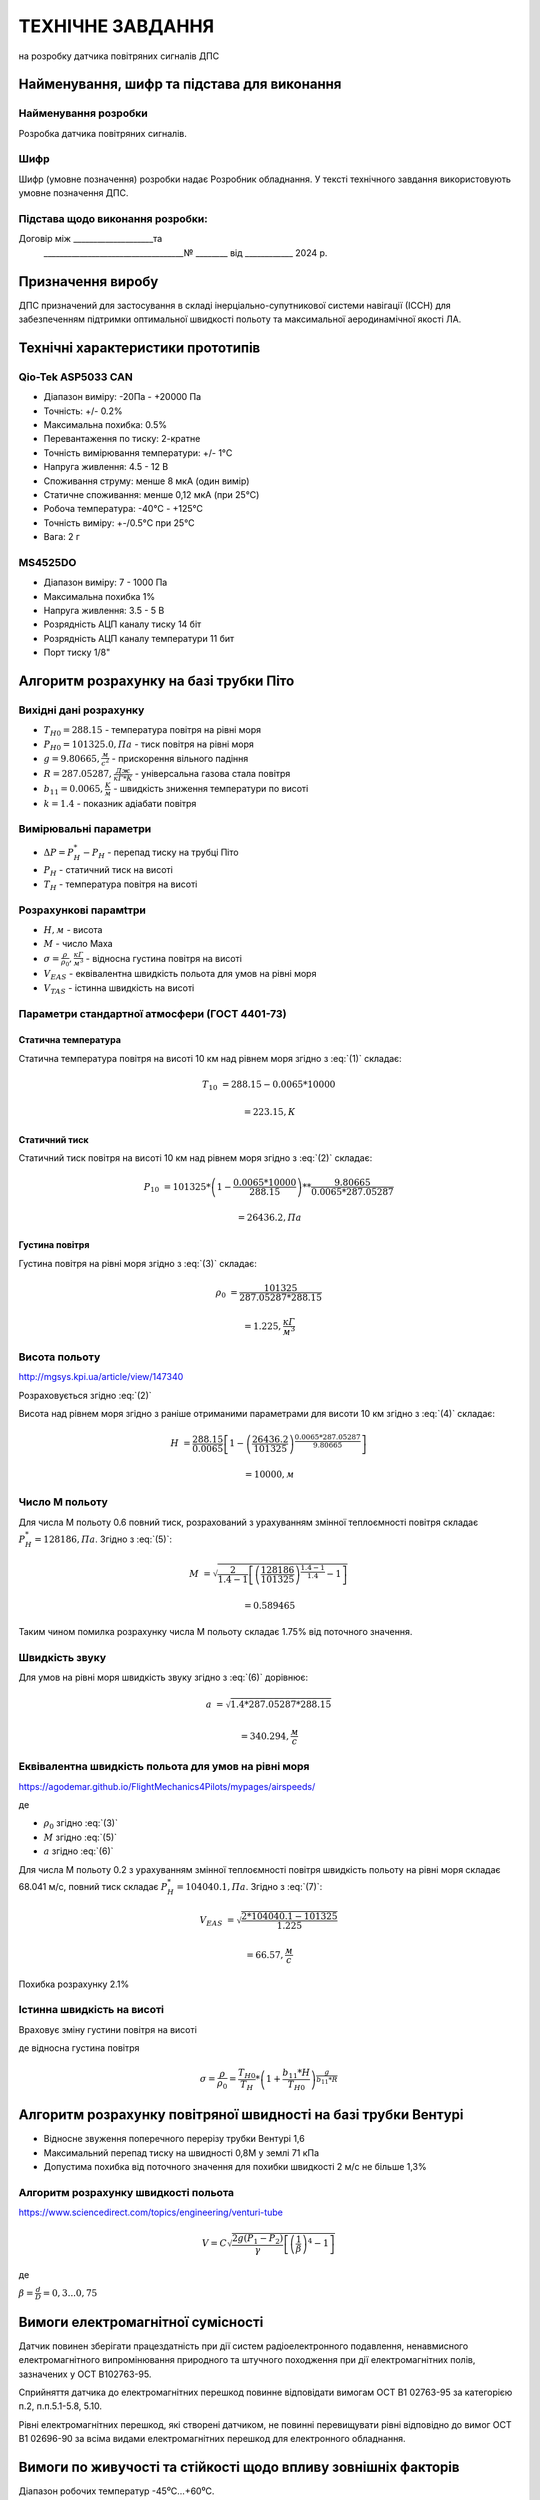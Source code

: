 =============================
ТЕХНІЧНЕ ЗАВДАННЯ
=============================

на розробку датчика повітряних сигналів ДПС

Найменування, шифр та підстава для виконання
----------------------------------------------

Найменування розробки
~~~~~~~~~~~~~~~~~~~~~

Розробка датчика повітряних сигналів.

Шифр
~~~~~~

Шифр (умовне позначення) розробки надає Розробник 
обладнання. У тексті технічного завдання використовують умовне позначення 
ДПС. 

Підстава щодо виконання розробки:
~~~~~~~~~~~~~~~~~~~~~~~~~~~~~~~~~~~~
Договір між ____________________та
 ___________________________________№ ________ від ____________ 2024 р.

Призначення виробу
----------------------

ДПС призначений для застосування в складі інерціально-супутникової системи 
навігації (ІССН) для забезпеченням підтримки оптимальної швидкості 
польоту та максимальної аеродинамічної якості ЛА.

Технічні характеристики прототипів
---------------------------------------------

Qio-Tek ASP5033 CAN
~~~~~~~~~~~~~~~~~~~~~~~

* Діапазон виміру: -20Па - +20000 Па
* Точність: +/- 0.2%
* Максимальна похибка: 0.5%
* Перевантаження по тиску: 2-кратне
* Точність вимірювання температури: +/- 1°C
* Напруга живлення: 4.5 - 12 В
* Споживання струму: менше 8 мкА (один вимір)
* Статичне споживання: менше 0,12 мкА (при 25°C)
* Робоча температура: -40°C - +125°C
* Точність виміру: +-/0.5°C при 25°C
* Вага: 2 г

MS4525DO
~~~~~~~~~~~~~~~~~~

* Діапазон виміру: 7 - 1000 Па
* Максимальна похибка 1%
* Напруга живлення: 3.5 - 5 В
* Розрядність АЦП каналу тиску 14 біт
* Розрядність АЦП каналу температури 11 бит
* Порт тиску 1/8"

Алгоритм розрахунку на базі трубки Піто
----------------------------------------------------------------

Вихідні дані розрахунку
~~~~~~~~~~~~~~~~~~~~~~~~~~~~

* :math:`T_{H0}=288.15` - температура повітря на рівні моря
* :math:`P_{H0}=101325.0, Па` - тиск повітря на рівні моря
* :math:`g=9.80665, \frac{м}{с^2}` - прискорення вільного падіння
* :math:`R=287.05287, \frac{Дж}{кГ*К}` - універсальна газова стала повітря
* :math:`b_{11}=0.0065, \frac{K}{м}` - швидкість зниження температури по висоті
* :math:`k=1.4` - показник адіабати повітря

Вимірювальні параметри
~~~~~~~~~~~~~~~~~~~~~~~~~~~~

* :math:`\Delta P = P^*_H - P_H` - перепад тиску на трубці Піто
* :math:`P_H` - статичний тиск на висоті
* :math:`T_H` - температура повітря на висоті

Розрахункові парамtтри
~~~~~~~~~~~~~~~~~~~~~~~

* :math:`H, м` - висота
* :math:`М` - число Маха
* :math:`\sigma=\frac{\rho}{\rho_0}, \frac{кГ}{м^3}` - відносна густина повітря на висоті
* :math:`V_{EAS}` - еквівалентна швидкість польота для умов на рівні моря
* :math:`V_{TAS}` - істинна швидкість на висоті

Параметри стандартної атмосфери (ГОСТ 4401-73)
~~~~~~~~~~~~~~~~~~~~~~~~~~~~~~~~~~~~~~~~~~~~~~~~~~~~

Статична температура
""""""""""""""""""""

.. math::
    :label: (1)

    T_H = T_{H0} - b_{11}*H

Статична температура повітря на висоті 10 км над рівнем моря згідно з :eq:`(1)`
складає:

.. math::

    T_{10} &= 288.15-0.0065*10000

           &= 223.15, К

Статичний тиск
""""""""""""""""""""

.. math::
    :label: (2)

    P_H = P_{H0} * \left(1-\frac{b_{11}*H}{T_{H0}}\right)^{
                    \frac{g}{b_{11}*R}}

Статичний тиск повітря на висоті 10 км над рівнем моря згідно з :eq:`(2)`
складає:

.. math::

    P_{10} &= 101325*\left(1-\frac{0.0065*10000}{288.15}\right)**
              \frac{9.80665}{0.0065*287.05287}

           &= 26436.2, Па

Густина повітря
""""""""""""""""

.. math::
    :label: (3)

    \rho = \frac{P}{R*T}

Густина повітря на рівні моря згідно з :eq:`(3)` складає:

.. math::

    \rho_0 &= \frac{101325}{287.05287*288.15}

           &= 1.225, \frac{кГ}{м^3}

Висота польоту
~~~~~~~~~~~~~~~~~~~~~~~~~~~~~

http://mgsys.kpi.ua/article/view/147340

Розраховується згідно :eq:`(2)`

.. math::
    :label: (4)

    H =\frac{T_{H0}}{b_{11}}\left[1-\left(\frac{P_H}{P_{H0}}\right)^\frac{b_{11}*R}{g}\right]

Висота над рівнем моря згідно з раніше отриманими параметрами для висоти 10 км
згідно з :eq:`(4)` складає:

.. math::

    H &=\frac{288.15}{0.0065}\left[1-\left(\frac{26436.2}{101325}\right)^
    \frac{0.0065*287.05287}{9.80665}\right]

    &= 10000, м

Число М польоту
~~~~~~~~~~~~~~~~~

.. math::
    :label: (5)

    M &= \sqrt{\frac{2}{k-1}\left[\left(\frac{P^*_H}{P_{H0}}\right)^
    {\frac{k-1}{k}}-1\right]}

      &= \sqrt{\frac{2}{k-1}\left[\left(\frac{P^*_H-P_{H0}}{P_{H0}}+1\right)^
    {\frac{k-1}{k}}-1\right]}

      &= \sqrt{\frac{2}{k-1}\left[\left(\frac{\Delta P}{P_{H0}}+1\right)^
    {\frac{k-1}{k}}-1\right]}

Для числа М польоту 0.6 повний тиск, розрахований з урахуванням змінної
теплоємності повітря складає :math:`P^*_H=128186, Па`. Згідно з :eq:`(5)`:

.. math::

    M &= \sqrt{\frac{2}{1.4-1}\left[\left(\frac{128186}{101325}\right)
    ^{\frac{1.4-1}{1.4}}-1\right]}

    &= 0.589465

Таким чином помилка розрахунку числа М польоту складає 1.75% від поточного значення.

Швидкість звуку
~~~~~~~~~~~~~~~~~~

.. math::
    :label: (6)

    a=\sqrt{kRT_H}

Для умов на рівні моря швидкість звуку згідно з :eq:`(6)` дорівнює:

.. math::

    a &= \sqrt{1.4*287.05287*288.15}

    &= 340.294, \frac{м}{с}

Еквівалентна швидкість польота для умов на рівні моря
~~~~~~~~~~~~~~~~~~~~~~~~~~~~~~~~~~~~~~~~~~~~~~~~~~~~~~~~~~~

https://agodemar.github.io/FlightMechanics4Pilots/mypages/airspeeds/

.. math::
    :label: (7)

    V_{EAS}=\begin{cases}
                \begin{split}
                    \sqrt{\frac{P^*_H-P_H}{2\rho_0}}=\sqrt{\frac{ 2 \Delta P }{\rho_0}}&, M&\leq0.3\\
                    a*M&, M&> 0.3
                \end{split}
            \end{cases}

де

* :math:`\rho_0` згідно :eq:`(3)`
* :math:`M` згідно :eq:`(5)`
* :math:`a` згідно :eq:`(6)`

Для числа М польоту 0.2 з урахуванням змінної
теплоємності повітря швидкість польоту на рівні моря складає 68.041 м/с, 
повний тиск складає :math:`P^*_H=104040.1, Па`. Згідно з :eq:`(7)`:

.. math::

    V_{EAS} &= \sqrt{\frac{2*104040.1-101325}{1.225}}

    &=66.57, \frac{м}{с}

Похибка розрахунку 2.1%

Істинна швидкість на висоті
~~~~~~~~~~~~~~~~~~~~~~~~~~~~~~~~~~~~

Враховує зміну густини повітря на висоті

.. math::
    :label: (8)

    V_{TAS}=\sqrt{\frac{P^*_H-P_H}{2\rho_0\sigma}}=\sqrt{\frac{ \Delta P }{2\rho_0\sigma}}

де відносна густина повітря

.. math::

    \sigma=\frac{\rho}{\rho_0}=\frac{T_{H0}}{T_H} * \left(1+\frac{b_{11}*H}{T_{H0}}\right)^{
                    \frac{g}{b_{11}*R}}

Алгоритм розрахунку повітряної швидності на базі трубки Вентурі
-----------------------------------------------------------------

* Відносне звуження поперечного перерізу трубки Вентурі 1,6
* Максимальний перепад тиску на швидності 0,8М у землі 71 кПа
* Допустима похибка від поточного значення для похибки швидкості 2 м/с не більше 1,3%

Алгоритм розрахунку швидкості польота
~~~~~~~~~~~~~~~~~~~~~~~~~~~~~~~~~~~~~~~~~~~~~~~~~~

https://www.sciencedirect.com/topics/engineering/venturi-tube

.. math::

    V=C\sqrt{\frac{2g(P_1-P_2)}{\gamma}\left[\left(\frac{1}{\beta}\right)^4-1\right]}

де

:math:`\beta=\frac{d}{D}=0,3... 0,75`

.. image:: _static/speed-re.png

Вимоги електромагнітної сумісності
-------------------------------------

Датчик повинен зберігати працездатність при дії систем радіоелектронного подавлення, 
ненавмисного електромагнітного випромінювання природного та штучного походження 
при дії електромагнітних полів, зазначених у OCT B102763-95.

Сприйняття датчика до електромагнітних перешкод повинне відповідати вимогам 
OCT В1 02763-95 за категорією п.2, п.п.5.1-5.8, 5.10.

Рівні електромагнітних перешкод, які створені датчиком, не повинні перевищувати рівні 
відповідно до вимог OCT В1 02696-90 за всіма видами електромагнітних перешкод 
для електронного обладнання.

Вимоги по живучості та стійкості щодо впливу зовнішніх факторів
-----------------------------------------------------------------

Діапазон робочих температур            -45⁰С…+60⁰С.

Працездатність датчика в широкому діапазоні робочих температур має забезпечуватись за рахунок
застосуванню модулю приймача повітряного тиску (трубки Піто) із обігрівом.

Обладнання, що входить до складу датчика повинне відповідати наступним категоріям у відповідності із 
ДСТУ ISO 7137:2018 (відповідає стандарту RTCA DO-160G):

.. csv-table:: Категорії щодо умов зовнішнього середовища згідно DO160
    :header: "Вимоги", "Категорія "


    
    "Температурний діапазон застосування    ", "С2"
    "Висота застосування				    ", "С2"
    "Вологість						        ", "А"
    "Ударні експлуатаційні навантаження	    ", "D"
    "Вібрація						        ", "S"
    "Сприйнятливість до рідин			    ", "F"
    "Соляний туман					        ", "S"
    "Магнітний вплив					    ", "С"
    "Вхідне електроживлення			        ", "В"
    "Імпульси напруги					    ", "А"
    "Сприйнятливість до перешкод індукції   ", "А"
    "Зледеніння						        ", "С"
    "Електростатичний розряд			    ", "А"
    "Пожежа, займистість				    ", "С"

Датчик має бути стійким до механічних завантажень у відповідності із ГОСТ РВ 20.39.304-98.

Умови експлуатації матеріалів, сплавів, металевих та неметалевих неорганічних покриттів, 
герметиків і компаундів, які використовуються при виготовленні датчика, 
повинні відповідати ГОСТ 9.303-84 і ГОСТ 9.104-79.

Вимоги з надійності
--------------------

Номенклатура показників безвідмовності та довговічності датчика відповідно до ГОСТ В23743-88.

Імовірність безвідмовної роботи датчика на момент розробки та випробувань має складати 
не менше 0,95 за довірчої ймовірності 0,5.

Вимоги до ергономіки та технічної естетики
----------------------------------------------

Дизайнерські рішення при проектуванні датчика повинні забезпечувати інформаційну 
виразність, раціональність форм і культури виробничого виконання і задовольняти 
вимогам промислової естетики за ГОСТ 27629-88.

Датчик повинен відповідати вимогам, які висуваються до ергономіки та 
технічної естетики, що викладені в ОТТВВС-86, ГОСТВ 17 054-86 та ГОСТ В 20.39.308-76.

Вимоги до експлуатації, збереження, зручності технічного обслуговування та ремонту
-----------------------------------------------------------------------------------

Загальні технічні вимоги до датчика повинні відповідати вимогам ГОСТ В20.39.308-76, 
ГОСТ В20.39.304-76, ОТТ ВВС.

Методи та засоби консервації БСКНК повинні забезпечити надійне зберігання протягом 
встановлених термінів в умовах, які задовольняють вимогам ГОСТ В 9.003-80. 

Умови зберігання за ГОСТ 15150-69.

Температурний діапазон при зберіганні БСКНК (при вимкненому електроживленні) 
повинен бути не менший ніж -45⁰С…+70⁰С.

Характеристики і показники ремонтопридатності датчика повинні відповідати вимогам 
ГОСТ 21623-76 і підтверджуватись у відповідних об’ємах на етапі її експлуатації.

Експлуатаційна документація повинна відповідати вимогам ГОСТ 18675-79, ГОСТ 27693-88. 

Ремонтна документація не розробляється.

Електромонтаж окремих модулів датчика повинен відповідати вимогам ГОСТ В 23.584-74, 
ГОСТ В23. 585-79, ГОСТ В23.586-79, ГОСТ В23.587-79, ГОСТ В23 588-79, ГОСТ В23.589-79.

Вимоги до безпеки та екологічного захисту
--------------------------------------------

Виріб ДПС повинен забезпечувати безпеку обслуговуючого персоналу, а також природного 
середовища при зберіганні, експлуатації та технічному обслуговуванні.

Безпека експлуатації ДПС при зберіганні, експлуатації і технічному обслуговуванні 
повинна відповідати вимогам ГОСТ В20.39.308-76.

Вимоги по стандартизації та уніфікації
-----------------------------------------

Конструкція ДПС повинна забезпечувати максимальне використання стандартизованих, 
уніфікованих і запозичених вузлів, деталей, конструктивних елементів.

Розрахунок показників стандартизації та уніфікації за ГОСТ В 15.207-79.

Кількісні та якісні показники стандартизації та уніфікації БСКНК повинні відповідати 
вимогам ОТТ ВВС-86.

Вимоги до технологічності
------------------------------

Конструкторська документація повинна бути розроблена з можливістю швидкого розгортання 
серійного виробництва.

Розробка виробу ДПС повинна виконуватися з урахуванням вимог ГОСТ 14.201-83 та 
ОСТ В 1 00203-85.

Конструктивні вимоги
------------------------

Основний блок ДПС має бути виконаний в окремому завадозахищеному корпусі та включати 
в свій склад наступні модулі:

* модуль визначення висоти польоту та вертикальної швидкості
* модуль визначення повітряної швидкості та числа М польоту;

Конструктивні вимоги щодо основного блоку ДПС:

* габаритні розміри корпусу повинні складати не більше (ГхВхШ) 70x25x70 мм;
* вага має складати – не більше 300 гр;
* корпус повинен бути виконаний із алюмінію;
* монтаж корпусу – гвинтовий.

Тип роз’ємів, що застосовуються у ДПС
~~~~~~~~~~~~~~~~~~~~~~~~~~~~~~~~~~~~~~

Основний блок ДПС має містити наступні роз’єми із ступенем пило- та волого- захисту 
не менше ніж IP65:

* роз'єм №1 підключення всіх вхідних сигналів та цифрового інтерфейсу зв’язку із авіонікою;
* роз'єм №2 підключення електроживлення;
* роз'єм №3 підключення цифрового інтерфейсу зв’язку із пультом наземного контролю.

Вимоги до висотоміру (бародатчику) ДПС:
-------------------------------------------

* діапазон висот – до 12000 м;
* термостабілізація датчика висоти: ±1⁰;
* точність – не гірше 20 м.

Вимоги до модулю визначення повітряної швидкості ДПС
--------------------------------------------------------

До складу модулю мають входити: 

* приймач повітряного тиску (трубка Піто) із підігрівом, 
* датчик диференціального тиску, 
* датчик температури загальмованого потоку, 
* обчислювальний модуль формування істіної повітряної швидкості.

Вимоги щодо параметрів вимірювання
~~~~~~~~~~~~~~~~~~~~~~~~~~~~~~~~~~~~

* діапазон вимірювання температури для висот 0…10 км та швидкості 0…0,8М з урахуванням 
  стандартних кліматичних умов біля землі (15⁰С та 101325 Па): 223…325⁰К;
* максимальна похибка вимірювання температури 0,5⁰К;
* діапазон виміру статичного тиску для висот 0…10 км: 26436…101325 Па;
* максимальний перепад тиску на швидкості 0,8М у землі: 51 кПа;
* діапазон вимірювання повітряної швидкості – до 250 м/с;
* точність вимірювання повітряної швидкості – не гірше 2 м/с;
* потужність електрообігрівача трубки Піто – не більше 100 Вт.
